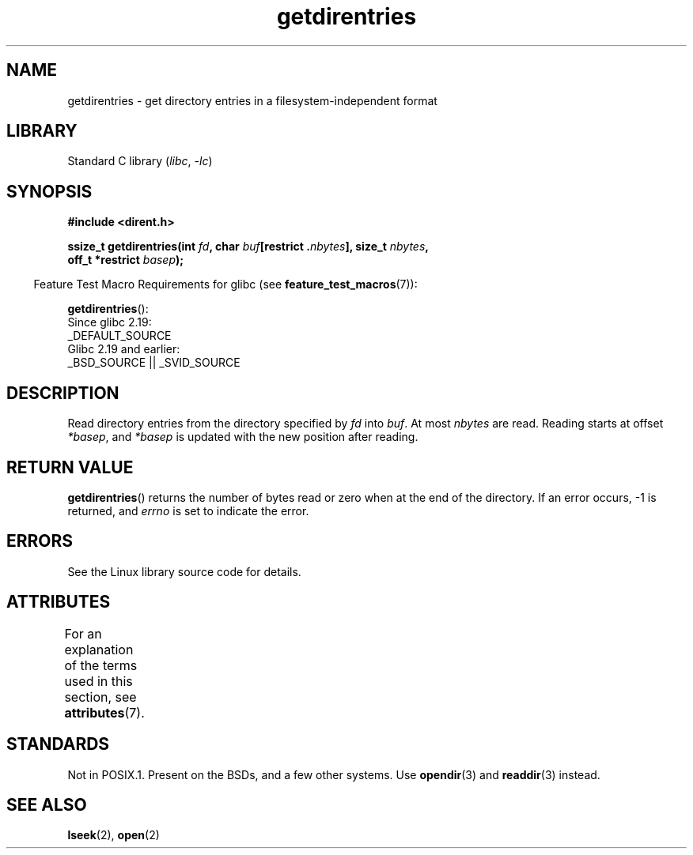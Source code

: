 .\" Copyright 1993 Rickard E. Faith (faith@cs.unc.edu)
.\" Portions extracted from /usr/include/dirent.h are:
.\"                    Copyright 1991, 1992 Free Software Foundation
.\"
.\" SPDX-License-Identifier: Linux-man-pages-copyleft
.\"
.TH getdirentries 3 (date) "Linux man-pages (unreleased)"
.SH NAME
getdirentries \- get directory entries in a filesystem-independent format
.SH LIBRARY
Standard C library
.RI ( libc ", " \-lc )
.SH SYNOPSIS
.nf
.B #include <dirent.h>
.PP
.BI "ssize_t getdirentries(int " fd ", char " buf "[restrict ." nbytes "], \
size_t " nbytes ,
.BI "                      off_t *restrict " basep );
.fi
.PP
.RS -4
Feature Test Macro Requirements for glibc (see
.BR feature_test_macros (7)):
.RE
.PP
.BR getdirentries ():
.nf
    Since glibc 2.19:
        _DEFAULT_SOURCE
    Glibc 2.19 and earlier:
        _BSD_SOURCE || _SVID_SOURCE
.fi
.SH DESCRIPTION
Read directory entries from the directory specified by
.I fd
into
.IR buf .
At most
.I nbytes
are read.
Reading starts at offset
.IR *basep ,
and
.I *basep
is updated with the new position after reading.
.SH RETURN VALUE
.BR getdirentries ()
returns the number of bytes read or zero when at the end of the directory.
If an error occurs, \-1 is returned, and
.I errno
is set to indicate the error.
.SH ERRORS
See the Linux library source code for details.
.SH ATTRIBUTES
For an explanation of the terms used in this section, see
.BR attributes (7).
.ad l
.nh
.TS
allbox;
lbx lb lb
l l l.
Interface	Attribute	Value
T{
.BR getdirentries ()
T}	Thread safety	MT-Safe
.TE
.hy
.ad
.sp 1
.SH STANDARDS
Not in POSIX.1.
Present on the BSDs, and a few other systems.
Use
.BR opendir (3)
and
.BR readdir (3)
instead.
.SH SEE ALSO
.BR lseek (2),
.BR open (2)
